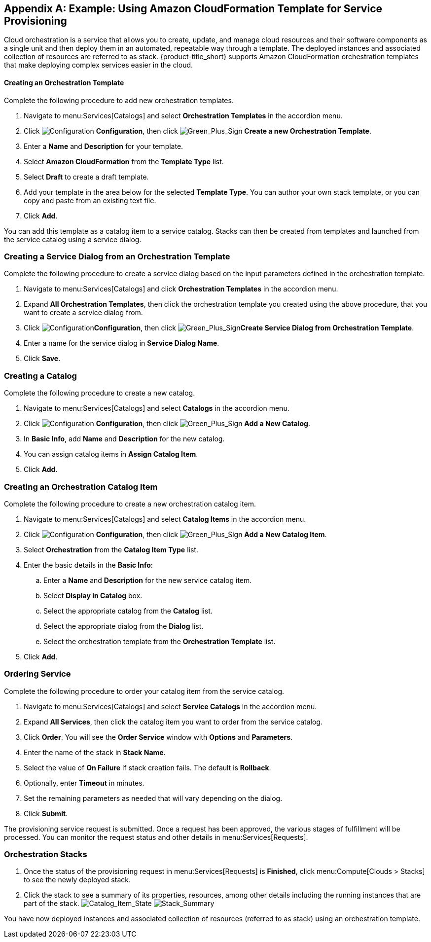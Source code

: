 [appendix]

[[example-cloudformation-provisioning-via-services]]
== Example: Using Amazon CloudFormation Template for Service Provisioning

Cloud orchestration is a service that allows you to create, update, and manage cloud resources and their software components as a single unit and then deploy them in an automated, repeatable way through a template. The deployed instances and associated collection of resources are referred to as stack. {product-title_short} supports Amazon CloudFormation orchestration templates that make deploying complex services easier in the cloud.

[[example-adding-orchestration-template]]
==== Creating an Orchestration Template

Complete the following procedure to add new orchestration templates. 

. Navigate to menu:Services[Catalogs] and select *Orchestration Templates* in the accordion menu.
. Click image:1847.png[Configuration] *Configuration*, then click image:1848.png[Green_Plus_Sign] *Create a new Orchestration Template*. 
. Enter a *Name* and *Description* for your template. 
. Select *Amazon CloudFormation* from the *Template Type* list.
. Select *Draft* to create a draft template.
. Add your template in the area below for the selected *Template Type*. You can author your own stack template, or you can copy and paste from an existing text file.
. Click *Add*.

You can add this template as a catalog item to a service catalog. Stacks can then be created from templates and launched from the service catalog using a service dialog.

[[example-adding-service-dialog-from-orchestration-template]]
=== Creating a Service Dialog from an Orchestration Template

Complete the following procedure to create a service dialog based on the input parameters defined in the orchestration template.

. Navigate to menu:Services[Catalogs] and click *Orchestration Templates* in the accordion menu.
. Expand *All Orchestration Templates*, then click the orchestration template you created using the above procedure, that you want to create a service dialog from.
. Click image:1847.png[Configuration]*Configuration*, then click image:1848.png[Green_Plus_Sign]*Create Service Dialog from Orchestration Template*.
. Enter a name for the service dialog in *Service Dialog Name*.
. Click *Save*.


[[example-adding-a-new-catalog]]
=== Creating a Catalog

Complete the following procedure to create a new catalog.

. Navigate to menu:Services[Catalogs] and select *Catalogs* in the accordion menu.
. Click image:1847.png[Configuration] *Configuration*, then click image:1848.png[Green_Plus_Sign] *Add a New Catalog*. 
. In *Basic Info*, add *Name* and *Description* for the new catalog.
. You can assign catalog items in *Assign Catalog Item*.
. Click *Add*.


[[example-adding-orchestration-catalog-item]]
=== Creating an Orchestration Catalog Item

Complete the following procedure to create a new orchestration catalog item.

. Navigate to menu:Services[Catalogs] and select *Catalog Items* in the accordion menu.
. Click image:1847.png[Configuration] *Configuration*, then click image:1848.png[Green_Plus_Sign] *Add a New Catalog Item*. 
. Select *Orchestration* from the *Catalog Item Type* list.
. Enter the basic details in the *Basic Info*:
.. Enter a *Name* and *Description* for the new service catalog item. 
.. Select *Display in Catalog* box.
.. Select the appropriate catalog from the *Catalog* list.
.. Select the appropriate dialog from the *Dialog* list.
.. Select the orchestration template from the *Orchestration Template* list.
. Click *Add*.

[[example-ordering-service]]
=== Ordering Service

Complete the following procedure to order your catalog item from the service catalog.

. Navigate to menu:Services[Catalogs] and select *Service Catalogs* in the accordion menu. 
. Expand *All Services*, then click the catalog item you want to order from the service catalog.
. Click *Order*. You will see the *Order Service* window with *Options* and *Parameters*.
. Enter the name of the stack in *Stack Name*.
. Select the value of *On Failure* if stack creation fails. The default is *Rollback*.
. Optionally, enter *Timeout* in minutes.
. Set the remaining parameters as needed that will vary depending on the dialog. 
. Click *Submit*.

The provisioning service request is submitted. Once a request has been approved, the various stages of fulfillment will be processed. You can monitor the request status and other details in menu:Services[Requests]. 

[[example-orchestration-stacks]]
=== Orchestration Stacks

. Once the status of the provisioning request in menu:Services[Requests] is *Finished*, click menu:Compute[Clouds > Stacks] to see the newly deployed stack. 
. Click the stack to see a summary of its properties, resources, among other details including the running instances that are part of the stack.
image:7180.png[Catalog_Item_State]
image:7181.png[Stack_Summary]

You have now deployed instances and associated collection of resources (referred to as stack) using an orchestration template.



